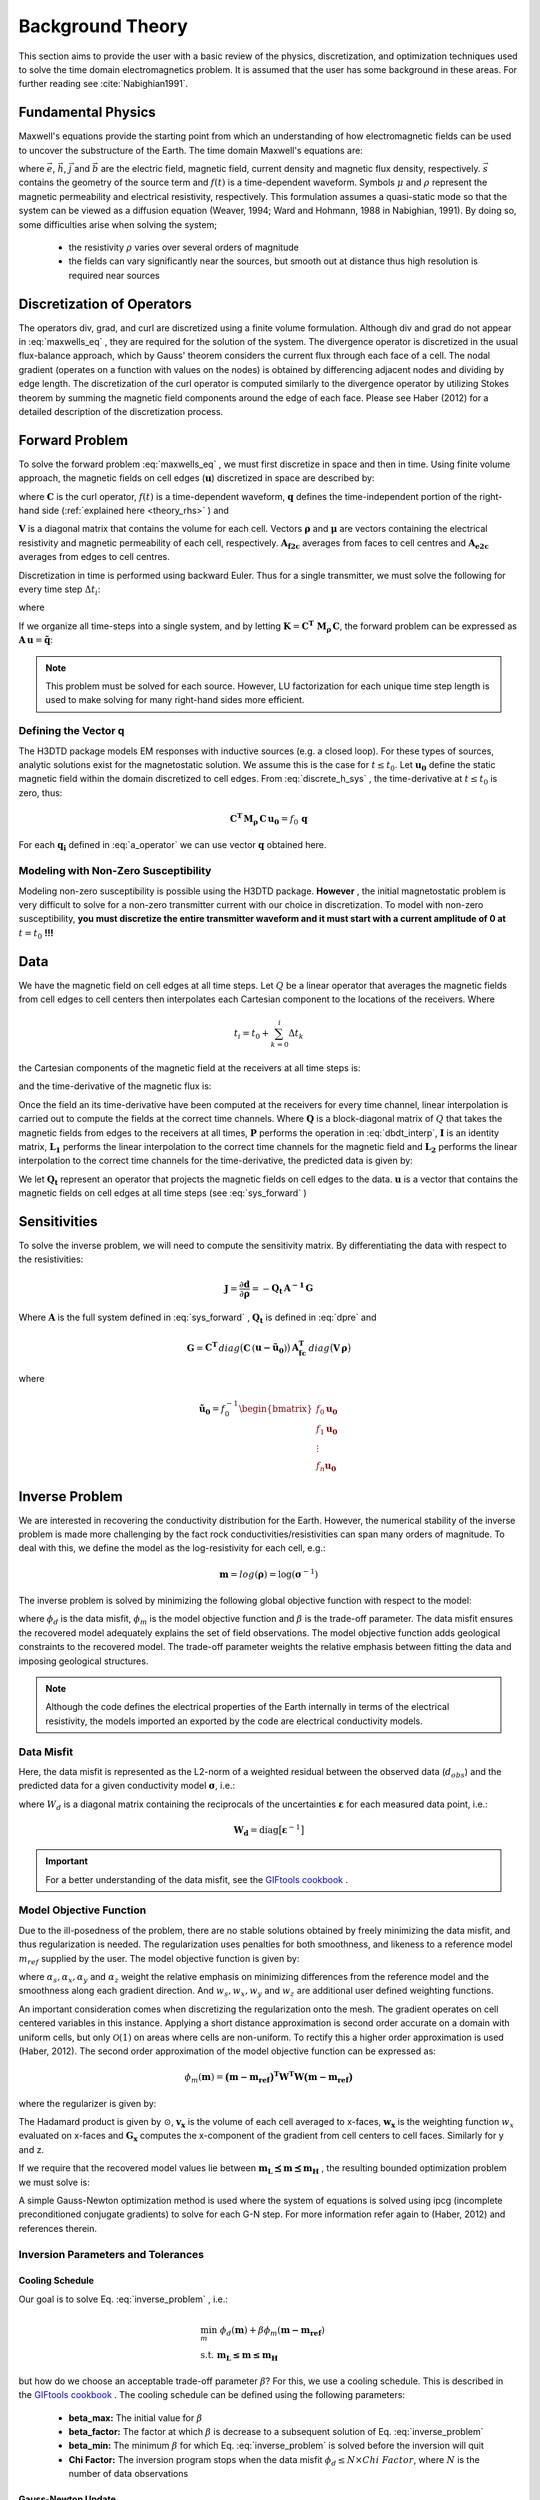 .. _theory:

Background Theory
=================

This section aims to provide the user with a basic review of the physics, discretization, and optimization
techniques used to solve the time domain electromagnetics problem. It is assumed
that the user has some background in these areas. For further reading see :cite:`Nabighian1991`.

.. _theory_fundamentals:

Fundamental Physics
-------------------

Maxwell's equations provide the starting point from which an understanding of how electromagnetic
fields can be used to uncover the substructure of the Earth. The time domain Maxwell's
equations are:

.. math::
    \nabla \times & \vec{e} = - \partial_t \vec{b} \\
    \nabla \times & \vec{h} - \vec{j} = \vec{s} \, f(t) \\
    \rho \vec{j} &= \vec{e} \\
    \vec{b} &= \mu \vec{h}
    :label: maxwells_eq


where :math:`\vec{e}`, :math:`\vec{h}`, :math:`\vec{j}` and :math:`\vec{b}` are the electric field, magnetic field, current density and magnetic flux density, respectively. :math:`\vec{s}` contains the geometry of the source term and :math:`f(t)` is a time-dependent waveform. Symbols :math:`\mu` and :math:`\rho` represent the magnetic permeability and electrical resistivity, respectively. This formulation assumes a quasi-static mode so that the system can be viewed as a diffusion equation (Weaver, 1994; Ward and Hohmann, 1988 in Nabighian, 1991). By doing so, some difficulties arise when
solving the system;

    - the resistivity :math:`\rho` varies over several orders of magnitude
    - the fields can vary significantly near the sources, but smooth out at distance thus high resolution is required near sources


Discretization of Operators
---------------------------

The operators div, grad, and curl are discretized using a finite volume formulation. Although div and grad do not appear in :eq:`maxwells_eq` , they are required for the solution of the system. The divergence operator is discretized in the usual flux-balance approach, which by Gauss' theorem considers the current flux through each face of a cell. The nodal gradient (operates on a function with values on the nodes) is obtained by differencing adjacent nodes and dividing by edge length. The discretization of the curl operator is computed similarly to the divergence operator by utilizing Stokes theorem by summing the magnetic field components around the edge of each face. Please see Haber (2012) for a detailed description of the discretization process.


.. _theory_fwd:

Forward Problem
---------------

To solve the forward problem :eq:`maxwells_eq` , we must first discretize in space and then in time. Using finite volume approach, the magnetic fields on cell edges (:math:`\mathbf{u}`) discretized in space are described by:

.. math::
    \mathbf{C^T \, M_\rho \, C \, u} + \mathbf{M_\mu} \, \partial_t \mathbf{u} = f(t) \, \mathbf{q}
    :label: discrete_h_sys


where :math:`\mathbf{C}` is the curl operator, :math:`f(t)` is a time-dependent waveform, :math:`\mathbf{q}` defines the time-independent portion of the right-hand side (:ref:`explained here <theory_rhs>` ) and

.. math::
    \mathbf{M_\rho} &= diag \big ( \mathbf{A^T_{f2c} V} \, \boldsymbol{\rho} \big ) \\
    \mathbf{M_\mu} &= diag \big ( \mathbf{A^T_{f2c} V} \, \boldsymbol{\mu} \big )
    :label: mass_matrix


:math:`\mathbf{V}` is a diagonal matrix that contains the volume for each cell. Vectors :math:`\boldsymbol{\rho}` and :math:`\boldsymbol{\mu}` are vectors containing the electrical resistivity and magnetic permeability of each cell, respectively. :math:`\mathbf{A_{f2c}}` averages from faces to cell centres and :math:`\mathbf{A_{e2c}}` averages from edges to cell centres.

Discretization in time is performed using backward Euler. Thus for a single transmitter, we must solve the following for every time step :math:`\Delta t_i`:

.. math::
    \mathbf{A_i \, u_{i}} = \mathbf{-B_i \, u_{i-1}} + \mathbf{q_i}
    :label: back_euler


where

.. math::
    \mathbf{A_i} &= \mathbf{C^T \, M_\rho \, C } + \Delta t_i^{-1} \mathbf{M_\mu} \\
    \mathbf{B_i} &= - \Delta t_i^{-1} \mathbf{M_\mu} \\
    \mathbf{q_i} &= f_i \, \mathbf{q}
    :label: a_operator 


If we organize all time-steps into a single system, and by letting :math:`\mathbf{K} = \mathbf{C^T \; M_\rho \, C}`, the forward problem can be expressed as :math:`\mathbf{A \, u} = \mathbf{\tilde q}`:

.. math::
    \begin{bmatrix}
        \mathbf{K} & & & & & \\
        \mathbf{B_1} & \mathbf{A_1} & & & & \\
        & \mathbf{B_2} & \mathbf{A_2} & & & \\
        & & & \ddots & & \\
        & & & & \mathbf{B_n} & \mathbf{A_n}
    \end{bmatrix}
    \begin{bmatrix}
        \mathbf{u_0} \\ \mathbf{u_1} \\ \mathbf{u_2} \\ \vdots \\ \mathbf{u_n}
    \end{bmatrix} =
    \begin{bmatrix}
        \mathbf{q_0} \\ \mathbf{q_1} \\ \mathbf{q_2} \\ \vdots \\ \mathbf{q_n}
    \end{bmatrix}
    :label: sys_forward


.. note:: This problem must be solved for each source. However, LU factorization for each unique time step length is used to make solving for many right-hand sides more efficient.

.. _theory_rhs:

Defining the Vector q
^^^^^^^^^^^^^^^^^^^^^

The H3DTD package models EM responses with inductive sources (e.g. a closed loop). For these types of sources, analytic solutions exist for the magnetostatic solution. We assume this is the case for :math:`t \leq t_0`. Let :math:`\mathbf{u_0}` define the static magnetic field within the domain discretized to cell edges. From :eq:`discrete_h_sys` , the time-derivative at :math:`t \leq t_0` is zero, thus:

.. math::
    \mathbf{C^T \, M_\rho \, C \, u_0} = f_0 \, \mathbf{q}


For each :math:`\mathbf{q_i}` defined in :eq:`a_operator` we can use vector :math:`\mathbf{q}` obtained here.

Modeling with Non-Zero Susceptibility
^^^^^^^^^^^^^^^^^^^^^^^^^^^^^^^^^^^^^

Modeling non-zero susceptibility is possible using the H3DTD package. **However** , the initial magnetostatic problem is very difficult to solve for a non-zero transmitter current with our choice in discretization. To model with non-zero susceptibility, **you must discretize the entire transmitter waveform and it must start with a current amplitude of 0 at** :math:`t=t_0` **!!!**


.. _theory_data:

Data
----

We have the magnetic field on cell edges at all time steps. Let :math:`Q` be a linear operator that averages the magnetic fields from cell edges to cell centers then interpolates each Cartesian component to the locations of the receivers. Where

.. math::
    t_i = t_0 + \sum_{k=0}^i \Delta t_k


the Cartesian components of the magnetic field at the receivers at all time steps is:

.. math::
    \mathbf{h_i} = Q \, \mathbf{ u_i}
    :label: rec_interp


and the time-derivative of the magnetic flux is:

.. math::
    \frac{\partial \mathbf{b_i}}{\partial t} = - \mu_0 \Bigg [
    \Bigg ( \frac{t_{i+1}-t_i}{t_{i+1} - t_{i-1}} \Bigg ) \Bigg ( \frac{\mathbf{h_i} - \mathbf{h_{i-1}}}{t_i - t_{i-1}} \Bigg )
    + \Bigg ( \frac{t_i - t_{i-1}}{t_{i+1} - t_{i-1}} \Bigg ) \Bigg ( \frac{\mathbf{h_{i+1}} - \mathbf{h_{i}}}{t_{i+1} - t_i} \Bigg ) \Bigg ]
    :label: dbdt_interp


Once the field an its time-derivative have been computed at the receivers for every time channel, linear interpolation is carried out to compute the fields at the correct time channels. Where :math:`\mathbf{Q}` is a block-diagonal matrix of :math:`Q` that takes the magnetic fields from edges to the receivers at all times, :math:`\mathbf{P}` performs the operation in :eq:`dbdt_interp`, :math:`\mathbf{I}` is an identity matrix, :math:`\mathbf{L_1}` performs the linear interpolation to the correct time channels for the magnetic field and :math:`\mathbf{L_2}` performs the linear interpolation to the correct time channels for the time-derivative, the predicted data is given by:

.. math::
    \mathbf{d} = \begin{bmatrix} \mathbf{L_1} & \\ & \mathbf{L_2} \end{bmatrix} \begin{bmatrix} \mathbf{I} \\ \mathbf{P} \end{bmatrix} \mathbf{Q \, u} = \mathbf{Q_t \, u}
    :label: dpre


We let :math:`\mathbf{Q_t}` represent an operator that projects the magnetic fields on cell edges to the data. :math:`\mathbf{u}` is a vector that contains the magnetic fields on cell edges at all time steps (see :eq:`sys_forward` )

.. _theory_sensitivity:

Sensitivities
-------------

To solve the inverse problem, we will need to compute the sensitivity matrix. By differentiating the data with respect to the resistivities: 

.. math::
    \mathbf{J} = \frac{\partial \mathbf{d}}{\partial \boldsymbol{\rho}} = - \mathbf{Q_t \, A^{-1} \, G}


Where :math:`\mathbf{A}` is the full system defined in :eq:`sys_forward` , :math:`\mathbf{Q_t}` is defined in :eq:`dpre` and

.. math::
    \mathbf{G} = \mathbf{C^T} \, diag \big ( \mathbf{C} \, (\mathbf{u - \tilde u_0} ) \big )  \, \mathbf{A_{fc}^T} \, diag \big ( \mathbf{V} \,\boldsymbol{\rho} \big ) 


where

.. math::
    \mathbf{\tilde u_0} = f_0^{-1} \begin{bmatrix} f_0 \mathbf{u_0} \\ f_1 \mathbf{u_0} \\ \vdots \\ f_n \mathbf{u_0} \end{bmatrix}



.. _theory_inv:

Inverse Problem
---------------

We are interested in recovering the conductivity distribution for the Earth. However, the numerical stability of the inverse problem is made more challenging by the fact rock conductivities/resistivities can span many orders of magnitude. To deal with this, we define the model as the log-resistivity for each cell, e.g.:

.. math::
    \mathbf{m} = log (\boldsymbol{\rho}) = \log (\boldsymbol{\sigma}^{-1})


The inverse problem is solved by minimizing the following global objective function with respect to the model:

.. math::
    \phi (\mathbf{m}) = \phi_d (\mathbf{m}) + \beta \phi_m (\mathbf{m})
    :label: global_objective


where :math:`\phi_d` is the data misfit, :math:`\phi_m` is the model objective function and :math:`\beta` is the trade-off parameter. The data misfit ensures the recovered model adequately explains the set of field observations. The model objective function adds geological constraints to the recovered model. The trade-off parameter weights the relative emphasis between fitting the data and imposing geological structures.

.. note:: Although the code defines the electrical properties of the Earth internally in terms of the electrical resistivity, the models imported an exported by the code are electrical conductivity models.


.. _theory_inv_misfit:

Data Misfit
^^^^^^^^^^^

Here, the data misfit is represented as the L2-norm of a weighted residual between the observed data (:math:`d_{obs}`) and the predicted data for a given conductivity model :math:`\boldsymbol{\sigma}`, i.e.:

.. math::
    \phi_d = \frac{1}{2} \big \| \mathbf{W_d} \big ( \mathbf{d_{obs}} - \mathbb{F}[\boldsymbol{\rho}] \big ) \big \|^2
    :label: data_misfit_2


where :math:`W_d` is a diagonal matrix containing the reciprocals of the uncertainties :math:`\boldsymbol{\varepsilon}` for each measured data point, i.e.:

.. math::
    \mathbf{W_d} = \textrm{diag} \big [ \boldsymbol{\varepsilon}^{-1} \big ] 


.. important:: For a better understanding of the data misfit, see the `GIFtools cookbook <http://giftoolscookbook.readthedocs.io/en/latest/content/fundamentals/Uncertainties.html>`__ .

.. _theory_MOF:

Model Objective Function
^^^^^^^^^^^^^^^^^^^^^^^^

Due to the ill-posedness of the problem, there are no stable solutions obtained by freely minimizing the data misfit, and thus regularization is needed. The regularization uses penalties for both smoothness, and likeness to a reference model :math:`m_{ref}` supplied by the user. The model objective function is given by:

.. math::
    \phi_m = \frac{\alpha_s}{2} \!\int_\Omega w_s | m - & m_{ref} |^2 dV
    + \frac{\alpha_x}{2} \!\int_\Omega w_x \Bigg | \frac{\partial}{\partial x} \big (m - m_{ref} \big ) \Bigg |^2 dV \\
    &+ \frac{\alpha_y}{2} \!\int_\Omega w_y \Bigg | \frac{\partial}{\partial y} \big (m - m_{ref} \big ) \Bigg |^2 dV
    + \frac{\alpha_z}{2} \!\int_\Omega w_z \Bigg | \frac{\partial}{\partial z} \big (m - m_{ref} \big ) \Bigg |^2 dV
    :label: MOF1


where :math:`\alpha_s, \alpha_x, \alpha_y` and :math:`\alpha_z` weight the relative emphasis on minimizing differences from the reference model and the smoothness along each gradient direction. And :math:`w_s, w_x, w_y` and :math:`w_z` are additional user defined weighting functions.

An important consideration comes when discretizing the regularization onto the mesh. The gradient operates on
cell centered variables in this instance. Applying a short distance approximation is second order
accurate on a domain with uniform cells, but only :math:`\mathcal{O}(1)` on areas where cells are non-uniform. To
rectify this a higher order approximation is used (Haber, 2012). The second order approximation of the model
objective function can be expressed as:

.. math::
    \phi_m (\mathbf{m}) = \mathbf{\big (m-m_{ref} \big )^T W^T W \big (m-m_{ref} \big )}


where the regularizer is given by:

.. math::
    \mathbf{W^T W} =& \;\;\;\;\alpha_s \textrm{diag} (\mathbf{w_s \odot v}) \\
    & + \alpha_x \mathbf{G_x^T} \textrm{diag} (\mathbf{w_x \odot v_x}) \mathbf{G_x} \\
    & + \alpha_y \mathbf{G_y^T} \textrm{diag} (\mathbf{w_y \odot v_y}) \mathbf{G_y} \\
    & + \alpha_z \mathbf{G_z^T} \textrm{diag} (\mathbf{w_z \odot v_z}) \mathbf{G_z}
    :label: MOF


The Hadamard product is given by :math:`\odot`, :math:`\mathbf{v_x}` is the volume of each cell averaged to x-faces, :math:`\mathbf{w_x}` is the weighting function :math:`w_x` evaluated on x-faces and :math:`\mathbf{G_x}` computes the x-component of the gradient from cell centers to cell faces. Similarly for y and z.

If we require that the recovered model values lie between :math:`\mathbf{m_L  \preceq m \preceq m_H}` , the resulting bounded optimization problem we must solve is:

.. math::
    &\min_m \;\; \phi_d (\mathbf{m}) + \beta \phi_m(\mathbf{m}) \\
    &\; \textrm{s.t.} \;\; \mathbf{m_L \preceq m \preceq m_H}
    :label: inverse_problem


A simple Gauss-Newton optimization method is used where the system of equations is solved using ipcg (incomplete preconditioned conjugate gradients) to solve for each G-N step. For more
information refer again to (Haber, 2012) and references therein.


Inversion Parameters and Tolerances
^^^^^^^^^^^^^^^^^^^^^^^^^^^^^^^^^^^

.. _theory_cooling:

Cooling Schedule
~~~~~~~~~~~~~~~~

Our goal is to solve Eq. :eq:`inverse_problem` , i.e.:

.. math::
    &\min_m \;\; \phi_d (\mathbf{m}) + \beta \phi_m(\mathbf{m - m_{ref}}) \\
    &\; \textrm{s.t.} \;\; \mathbf{m_L \leq m \leq m_H}


but how do we choose an acceptable trade-off parameter :math:`\beta`? For this, we use a cooling schedule. This is described in the `GIFtools cookbook <http://giftoolscookbook.readthedocs.io/en/latest/content/fundamentals/Beta.html>`__ . The cooling schedule can be defined using the following parameters:

    - **beta_max:** The initial value for :math:`\beta`
    - **beta_factor:** The factor at which :math:`\beta` is decrease to a subsequent solution of Eq. :eq:`inverse_problem`
    - **beta_min:** The minimum :math:`\beta` for which Eq. :eq:`inverse_problem` is solved before the inversion will quit
    - **Chi Factor:** The inversion program stops when the data misfit :math:`\phi_d \leq N \times Chi \; Factor`, where :math:`N` is the number of data observations


.. _theory_GN:

Gauss-Newton Update
~~~~~~~~~~~~~~~~~~~

For a given trade-off parameter (:math:`\beta`), the model :math:`\mathbf{m}` is updated using the Gauss-Newton approach. Because the problem is non-linear, several model updates may need to be completed for each :math:`\beta`. Where :math:`k` denotes the Gauss-Newton iteration, we solve:

.. math::
    \mathbf{H}_k \, \mathbf{\delta m}_k = - \nabla \phi_k
    :label: GN_gen


using the current model :math:`\mathbf{m}_k` and update the model according to:

.. math::
    \mathbf{m}_{k+1} = \mathbf{m}_{k} + \alpha \mathbf{\delta m}_k
    :label: GN_update


where :math:`\mathbf{\delta m}_k` is the step direction, :math:`\nabla \phi_k` is the gradient of the global objective function, :math:`\mathbf{H}_k` is an approximation of the Hessian and :math:`\alpha` is a scaling constant. This process is repeated until a max number of GN iterations have been performed, i.e.

.. math::
    k = iter \_ per \_ beta


.. _theory_IPCG:

Gauss-Newton Solve
~~~~~~~~~~~~~~~~~~

Here we discuss the details of solving Eq. :eq:`GN_gen` for a particular Gauss-Newton iteration :math:`k`. Using the data misfit from Eq. :eq:`data_misfit_2` and the model objective function from Eq. :eq:`MOF` , we must solve:

.. math::
    \Big [ \mathbf{J^T W_d^T W_d J + \beta \mathbf{W^T W}} \Big ] \mathbf{\delta m}_k =
    - \Big [ \mathbf{J^T W_d^T W_d } \big ( \mathbf{d_{obs}} - \mathbb{F}[\mathbf{m}_k] \big ) + \beta \mathbf{W^T W m}_k \Big ]
    :label: GN_expanded


where :math:`\mathbf{J}` is the sensitivity of the data to the current model :math:`\mathbf{m}_k`. The system is solved for :math:`\mathbf{\delta m}_k` using the incomplete-preconditioned-conjugate gradient (IPCG) method. This method is iterative and exits with an approximation for :math:`\mathbf{\delta m}_k`. Let :math:`i` denote an IPCG iteration and let :math:`\mathbf{\delta m}_k^{(i)}` be the solution to :eq:`GN_expanded` at the :math:`i^{th}` IPCG iteration, then the algorithm quits when:

1. the system is solved to within some tolerance and additional iterations do not result in significant increases in solution accuracy, i.e.:

.. math::
    \| \mathbf{\delta m}_k^{(i-1)} - \mathbf{\delta m}_k^{(i)} \|^2 / \| \mathbf{\delta m}_k^{(i-1)} \|^2 < tol \_ ipcg


2. a maximum allowable number of IPCG iterations has been completed, i.e.:

.. math::
    i = max \_ iter \_ ipcg



